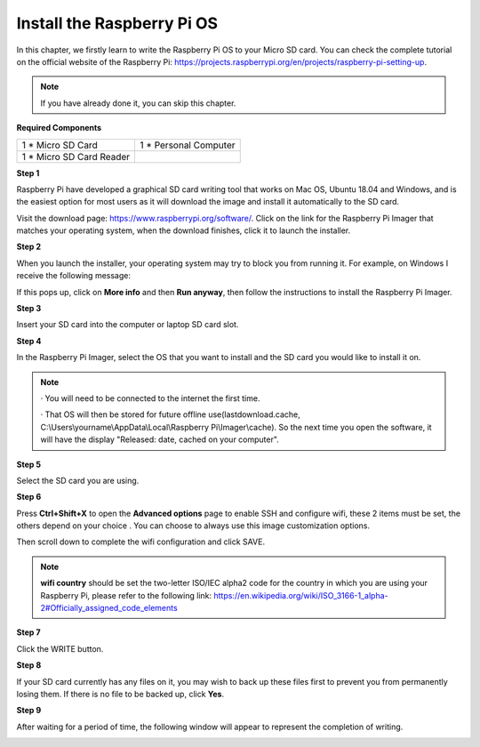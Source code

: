 Install the Raspberry Pi OS
=============================

In this chapter, we firstly learn to write the Raspberry Pi OS to your Micro SD card. 
You can check the complete tutorial on the official website of the Raspberry Pi: 
https://projects.raspberrypi.org/en/projects/raspberry-pi-setting-up.

.. note::
    If you have already done it, you can skip this chapter.

**Required Components**

+-------------------------+--------------------------+
|1 * Micro SD Card        |1 * Personal Computer     |
+-------------------------+--------------------------+
|1 * Micro SD Card Reader |                          |
+-------------------------+--------------------------+

**Step 1**

Raspberry Pi have developed a graphical SD card writing tool that works on Mac 
OS, Ubuntu 18.04 and Windows, and is the easiest option for most users as it will 
download the image and install it automatically to the SD card.

Visit the download page: https://www.raspberrypi.org/software/. Click on the 
link for the Raspberry Pi Imager that matches your operating system, when the 
download finishes, click it to launch the installer.

.. image:: img/image22.png

**Step 2**

When you launch the installer, your operating system may try to block you from 
running it. For example, on Windows I receive the following message:

If this pops up, click on **More info** and then **Run anyway**, then follow the 
instructions to install the Raspberry Pi Imager.

.. image:: img/image23.png

**Step 3**

Insert your SD card into the computer or laptop SD card slot.

**Step 4**

In the Raspberry Pi Imager, select the OS that you want to install and the SD card 
you would like to install it on.

.. image:: img/image24.png

.. note::
    · You will need to be connected to the internet the first time.
	
    · That OS will then be stored for future offline use(lastdownload.cache, C:\\Users\\yourname\\AppData\\Local\\Raspberry Pi\\Imager\\cache). So the next time you open the software, it will have the display "Released: date, cached on your computer".
	  
**Step 5**

Select the SD card you are using.

.. image:: img/image25.png

**Step 6**

Press **Ctrl+Shift+X** to open the **Advanced options** page to enable SSH and 
configure wifi, these 2 items must be set, the others depend on your choice . You 
can choose to always use this image customization options.

.. image:: img/image26.png

Then scroll down to complete the wifi configuration and click SAVE.

.. note::
    **wifi country** should be set the two-letter ISO/IEC alpha2 code for the 
    country in which you are using your Raspberry Pi, please refer to the following link: https://en.wikipedia.org/wiki/ISO_3166-1_alpha-2#Officially_assigned_code_elements

.. image:: img/image27.png

**Step 7**

Click the WRITE button.

.. image:: img/image28.png

**Step 8**

If your SD card currently has any files on it, you may wish to back up these files first 
to prevent you from permanently losing them. If there is no file to be backed up, 
click **Yes**.

.. image:: img/image29.png

**Step 9**

After waiting for a period of time, the following window will appear to represent the 
completion of writing.

.. image:: img/image30.png

